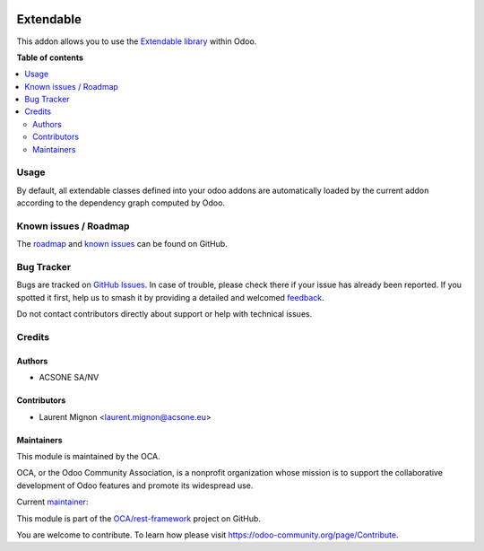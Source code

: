.. image:: https://odoo-community.org/readme-banner-image
   :target: https://odoo-community.org/get-involved?utm_source=readme
   :alt: Odoo Community Association

==========
Extendable
==========

.. 
   !!!!!!!!!!!!!!!!!!!!!!!!!!!!!!!!!!!!!!!!!!!!!!!!!!!!
   !! This file is generated by oca-gen-addon-readme !!
   !! changes will be overwritten.                   !!
   !!!!!!!!!!!!!!!!!!!!!!!!!!!!!!!!!!!!!!!!!!!!!!!!!!!!
   !! source digest: sha256:123cc825064545c00a1ad9cbc8f082439e737433b68d9aab7d8b4fee67cae3ef
   !!!!!!!!!!!!!!!!!!!!!!!!!!!!!!!!!!!!!!!!!!!!!!!!!!!!

.. |badge1| image:: https://img.shields.io/badge/maturity-Beta-yellow.png
    :target: https://odoo-community.org/page/development-status
    :alt: Beta
.. |badge2| image:: https://img.shields.io/badge/license-LGPL--3-blue.png
    :target: http://www.gnu.org/licenses/lgpl-3.0-standalone.html
    :alt: License: LGPL-3
.. |badge3| image:: https://img.shields.io/badge/github-OCA%2Frest--framework-lightgray.png?logo=github
    :target: https://github.com/OCA/rest-framework/tree/18.0/extendable
    :alt: OCA/rest-framework
.. |badge4| image:: https://img.shields.io/badge/weblate-Translate%20me-F47D42.png
    :target: https://translation.odoo-community.org/projects/rest-framework-18-0/rest-framework-18-0-extendable
    :alt: Translate me on Weblate
.. |badge5| image:: https://img.shields.io/badge/runboat-Try%20me-875A7B.png
    :target: https://runboat.odoo-community.org/builds?repo=OCA/rest-framework&target_branch=18.0
    :alt: Try me on Runboat

|badge1| |badge2| |badge3| |badge4| |badge5|

This addon allows you to use the `Extendable
library <:%20%3Chttps://pypi.org/project/extendable/%3E>`__ within Odoo.

**Table of contents**

.. contents::
   :local:

Usage
=====

By default, all extendable classes defined into your odoo addons are
automatically loaded by the current addon according to the dependency
graph computed by Odoo.

Known issues / Roadmap
======================

The
`roadmap <https://github.com/OCA/odoo-addon-extendable/issues?q=is%3Aopen+is%3Aissue+label%3Aenhancement+label%3Aextendable>`__
and `known
issues <https://github.com/OCA/odoo-addon-extendable/issues?q=is%3Aopen+is%3Aissue+label%3Abug+label%3Aextendable>`__
can be found on GitHub.

Bug Tracker
===========

Bugs are tracked on `GitHub Issues <https://github.com/OCA/rest-framework/issues>`_.
In case of trouble, please check there if your issue has already been reported.
If you spotted it first, help us to smash it by providing a detailed and welcomed
`feedback <https://github.com/OCA/rest-framework/issues/new?body=module:%20extendable%0Aversion:%2018.0%0A%0A**Steps%20to%20reproduce**%0A-%20...%0A%0A**Current%20behavior**%0A%0A**Expected%20behavior**>`_.

Do not contact contributors directly about support or help with technical issues.

Credits
=======

Authors
-------

* ACSONE SA/NV

Contributors
------------

- Laurent Mignon <laurent.mignon@acsone.eu>

Maintainers
-----------

This module is maintained by the OCA.

.. image:: https://odoo-community.org/logo.png
   :alt: Odoo Community Association
   :target: https://odoo-community.org

OCA, or the Odoo Community Association, is a nonprofit organization whose
mission is to support the collaborative development of Odoo features and
promote its widespread use.

.. |maintainer-lmignon| image:: https://github.com/lmignon.png?size=40px
    :target: https://github.com/lmignon
    :alt: lmignon

Current `maintainer <https://odoo-community.org/page/maintainer-role>`__:

|maintainer-lmignon| 

This module is part of the `OCA/rest-framework <https://github.com/OCA/rest-framework/tree/18.0/extendable>`_ project on GitHub.

You are welcome to contribute. To learn how please visit https://odoo-community.org/page/Contribute.
